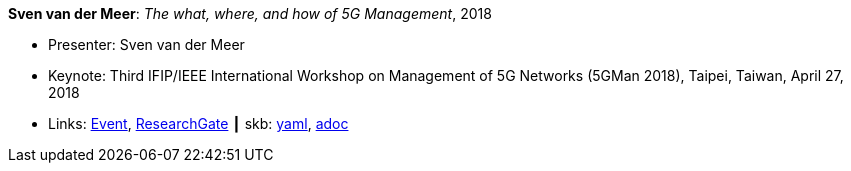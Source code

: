 //
// This file was generated by SKB-Dashboard, task 'lib-yaml2src'
// - on Wednesday November  7 at 00:23:13
// - skb-dashboard: https://www.github.com/vdmeer/skb-dashboard
//

*Sven van der Meer*: _The what, where, and how of 5G Management_, 2018

* Presenter: Sven van der Meer
* Keynote: Third IFIP/IEEE International Workshop on Management of 5G Networks (5GMan 2018), Taipei, Taiwan, April 27, 2018
* Links:
      link:http://www.5gman.org/[Event],
      link:https://www.researchgate.net/publication/325058259_The_what_where_and_how_of_5G_Management[ResearchGate]
    ┃ skb:
        https://github.com/vdmeer/skb/tree/master/data/library/talks/keynote/2010/vandermeer-2018-5gman.yaml[yaml],
        https://github.com/vdmeer/skb/tree/master/data/library/talks/keynote/2010/vandermeer-2018-5gman.adoc[adoc]

